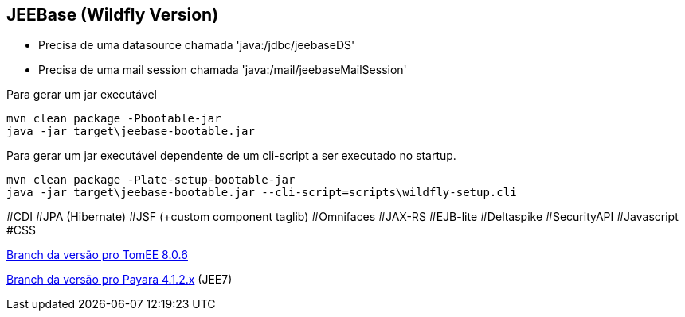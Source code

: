 ## JEEBase (Wildfly Version) 

- Precisa de uma datasource chamada 'java:/jdbc/jeebaseDS'
- Precisa de uma mail session chamada 'java:/mail/jeebaseMailSession'

Para gerar um jar executável
----
mvn clean package -Pbootable-jar
java -jar target\jeebase-bootable.jar
----

Para gerar um jar executável dependente de um cli-script a ser executado no startup.
----
mvn clean package -Plate-setup-bootable-jar
java -jar target\jeebase-bootable.jar --cli-script=scripts\wildfly-setup.cli
----

#CDI #JPA (Hibernate) #JSF (+custom component taglib) #Omnifaces #JAX-RS #EJB-lite #Deltaspike #SecurityAPI #Javascript #CSS

https://github.com/luisfga/jeebase/tree/tomee[Branch da versão pro TomEE 8.0.6]

https://github.com/luisfga/jeebase/tree/payara4[Branch da versão pro Payara 4.1.2.x] (JEE7)

